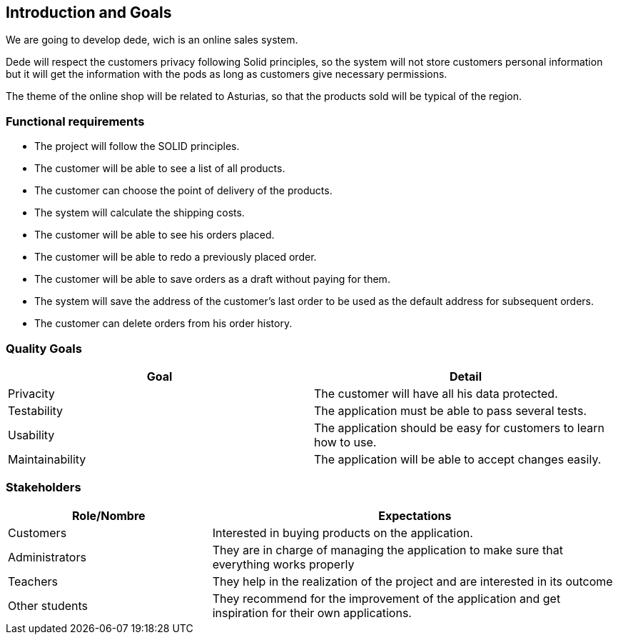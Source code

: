 [[section-introduction-and-goals]]
== Introduction and Goals

[role="arc42help"]
****
We are going to develop dede, wich is an online sales system. 

Dede will respect the customers privacy following Solid principles, so the system will not store customers personal information but it will get the information with the pods as long as customers give necessary permissions.

The theme of the online shop will be related to Asturias, so that the products sold will be typical of the region.


****

=== Functional requirements

[role="arc42help"]
****
* The project will follow the SOLID principles.
* The customer will be able to see a list of all products.
* The customer can choose the point of delivery of the products.
* The system will calculate the shipping costs.
* The customer will be able to see his orders placed.
* The customer will be able to redo a previously placed order.
* The customer will be able to save orders as a draft without paying for them.
* The system will save the address of the customer's last order to be used as the default address for subsequent orders.
* The customer can delete orders from his order history.

****

=== Quality Goals

[role="arc42help"]
****
[options="header",cols="2"]
|===
|Goal |Detail
| Privacity | The customer will have all his data protected. 
| Testability | The application must be able to pass several tests. 
| Usability | The application should be easy for customers to learn how to use.
| Maintainability | The application will be able to accept changes easily.
|===

****

=== Stakeholders

[role="arc42help"]
****
[options="header",cols="1,2"]
|===
|Role/Nombre|Expectations
| Customers | Interested in buying products on the application.
| Administrators | They are in charge of managing the application to make sure that everything works properly
| Teachers | They help in the realization of the project and are interested in its outcome
| Other students | They recommend for the improvement of the application and get inspiration for their own applications.
|===
